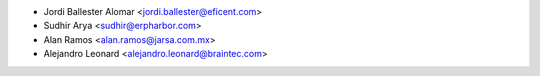 * Jordi Ballester Alomar <jordi.ballester@eficent.com>
* Sudhir Arya <sudhir@erpharbor.com>
* Alan Ramos <alan.ramos@jarsa.com.mx>
* Alejandro Leonard <alejandro.leonard@braintec.com>
